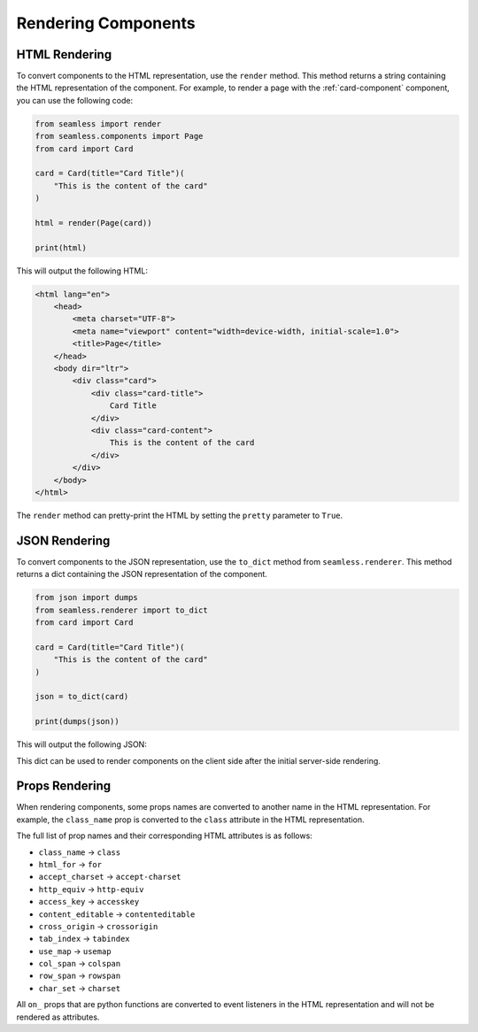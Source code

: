 .. _rendering:

####################
Rendering Components
####################

HTML Rendering
##############

To convert components to the HTML representation, use the ``render`` method.
This method returns a string containing the HTML representation of the component.
For example, to render a page with the :ref:`card-component` component, you can use the following code:

.. code-block:: python

    from seamless import render
    from seamless.components import Page
    from card import Card

    card = Card(title="Card Title")(
        "This is the content of the card"
    )

    html = render(Page(card))

    print(html)

This will output the following HTML:

.. code-block:: html

    <html lang="en">
        <head>
            <meta charset="UTF-8">
            <meta name="viewport" content="width=device-width, initial-scale=1.0">
            <title>Page</title>
        </head>
        <body dir="ltr">
            <div class="card">
                <div class="card-title">
                    Card Title
                </div>
                <div class="card-content">
                    This is the content of the card
                </div>
            </div>
        </body>
    </html>

The ``render`` method can pretty-print the HTML by setting the ``pretty`` parameter to ``True``.

JSON Rendering
##############

To convert components to the JSON representation, use the ``to_dict`` method from ``seamless.renderer``.
This method returns a dict containing the JSON representation of the component.

.. code-block:: python

    from json import dumps
    from seamless.renderer import to_dict
    from card import Card

    card = Card(title="Card Title")(
        "This is the content of the card"
    )

    json = to_dict(card)

    print(dumps(json))

This will output the following JSON:

.. code-block:: json
    :caption: JSON representation of the page

    {
      "type": "div",
      "children": [
        {
          "type": "div",
          "children": [
            "Card Title"
          ],
          "props": {
            "class": "card-title"
          }
        },
        {
          "type": "div",
          "children": [
            "This is the content of the card"
          ],
          "props": {
            "class": "card-content"
          }
        }
      ],
      "props": {
        "class": "card"
      }
    }

This dict can be used to render components on the client side after the initial server-side rendering.

Props Rendering
###############

When rendering components, some props names are converted to another name in the HTML representation.
For example, the ``class_name`` prop is converted to the ``class`` attribute in the HTML representation.

The full list of prop names and their corresponding HTML attributes is as follows:

- ``class_name`` -> ``class``
- ``html_for`` -> ``for``
- ``accept_charset`` -> ``accept-charset``
- ``http_equiv`` -> ``http-equiv``
- ``access_key`` -> ``accesskey``
- ``content_editable`` -> ``contenteditable``
- ``cross_origin`` -> ``crossorigin``
- ``tab_index`` -> ``tabindex``
- ``use_map`` -> ``usemap``
- ``col_span`` -> ``colspan``
- ``row_span`` -> ``rowspan``
- ``char_set`` -> ``charset``

All ``on_`` props that are python functions are converted to event listeners in the HTML representation
and will not be rendered as attributes.

